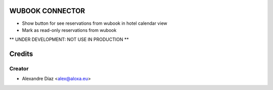 WUBOOK CONNECTOR
=============
- Show button for see reservations from wubook in hotel calendar view
- Mark as read-only reservations from wubook

** UNDER DEVELOPMENT: NOT USE IN PRODUCTION **


Credits
=======

Creator
------------

* Alexandre Díaz <alex@aloxa.eu>